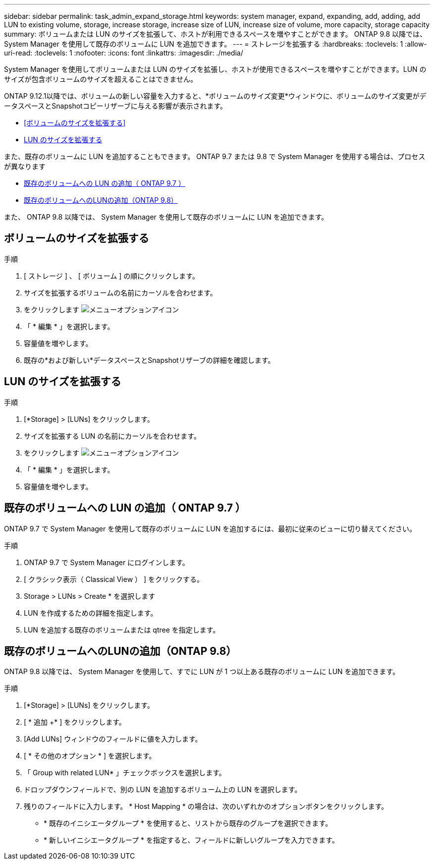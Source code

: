 ---
sidebar: sidebar 
permalink: task_admin_expand_storage.html 
keywords: system manager, expand, expanding, add, adding, add LUN to existing volume, storage, increase storage, increase size of LUN, increase size of volume, more capacity, storage capacity 
summary: ボリュームまたは LUN のサイズを拡張して、ホストが利用できるスペースを増やすことができます。  ONTAP 9.8 以降では、 System Manager を使用して既存のボリュームに LUN を追加できます。 
---
= ストレージを拡張する
:hardbreaks:
:toclevels: 1
:allow-uri-read: 
:toclevels: 1
:nofooter: 
:icons: font
:linkattrs: 
:imagesdir: ./media/


[role="lead"]
System Manager を使用してボリュームまたは LUN のサイズを拡張し、ホストが使用できるスペースを増やすことができます。LUN のサイズが包含ボリュームのサイズを超えることはできません。

ONTAP 9.12.1以降では、ボリュームの新しい容量を入力すると、*ボリュームのサイズ変更*ウィンドウに、ボリュームのサイズ変更がデータスペースとSnapshotコピーリザーブに与える影響が表示されます。

* <<ボリュームのサイズを拡張する>>
* <<LUN のサイズを拡張する>>


また、既存のボリュームに LUN を追加することもできます。  ONTAP 9.7 または 9.8 で System Manager を使用する場合は、プロセスが異なります

* <<既存のボリュームへの LUN の追加（ ONTAP 9.7 ）>>
* <<既存のボリュームへのLUNの追加（ONTAP 9.8）>>


また、 ONTAP 9.8 以降では、 System Manager を使用して既存のボリュームに LUN を追加できます。



== ボリュームのサイズを拡張する

.手順
. [ ストレージ ] 、 [ ボリューム ] の順にクリックします。
. サイズを拡張するボリュームの名前にカーソルを合わせます。
. をクリックします image:icon_kabob.gif["メニューオプションアイコン"]
. 「 * 編集 * 」を選択します。
. 容量値を増やします。
. 既存の*および新しい*データスペースとSnapshotリザーブの詳細を確認します。




== LUN のサイズを拡張する

.手順
. [*Storage] > [LUNs] をクリックします。
. サイズを拡張する LUN の名前にカーソルを合わせます。
. をクリックします image:icon_kabob.gif["メニューオプションアイコン"]
. 「 * 編集 * 」を選択します。
. 容量値を増やします。




== 既存のボリュームへの LUN の追加（ ONTAP 9.7 ）

ONTAP 9.7 で System Manager を使用して既存のボリュームに LUN を追加するには、最初に従来のビューに切り替えてください。

.手順
. ONTAP 9.7 で System Manager にログインします。
. [ クラシック表示（ Classical View ） ] をクリックする。
. Storage > LUNs > Create * を選択します
. LUN を作成するための詳細を指定します。
. LUN を追加する既存のボリュームまたは qtree を指定します。




== 既存のボリュームへのLUNの追加（ONTAP 9.8）

ONTAP 9.8 以降では、 System Manager を使用して、すでに LUN が 1 つ以上ある既存のボリュームに LUN を追加できます。

.手順
. [*Storage] > [LUNs] をクリックします。
. [ * 追加 +* ] をクリックします。
. [Add LUNs] ウィンドウのフィールドに値を入力します。
. [ * その他のオプション * ] を選択します。
. 「 Group with related LUN* 」チェックボックスを選択します。
. ドロップダウンフィールドで、別の LUN を追加するボリューム上の LUN を選択します。
. 残りのフィールドに入力します。  * Host Mapping * の場合は、次のいずれかのオプションボタンをクリックします。
+
** * 既存のイニシエータグループ * を使用すると、リストから既存のグループを選択できます。
** * 新しいイニシエータグループ * を指定すると、フィールドに新しいグループを入力できます。




